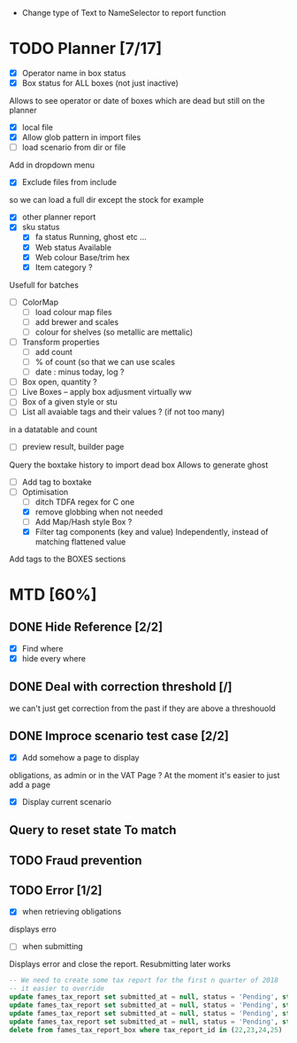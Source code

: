 - Change type of Text to NameSelector to report function
* TODO Planner [7/17]
  - [X] Operator name in box status
  - [X] Box status for ALL boxes (not just inactive)
Allows to see operator or date of boxes which are dead but still on the planner
  - [X] local file
  - [X] Allow glob pattern in import files
  - [ ] load scenario from dir or file
Add in dropdown menu
  - [X] Exclude files from include
 so we can load a full dir except the stock for example
  - [X] other planner report
  - [X] sku status
    - [X] fa status Running, ghost etc ...
    - [X] Web status Available
    - [X] Web colour Base/trim hex
    - [X] Item category ?
Usefull for batches
  - [ ] ColorMap
    - [ ] load colour map files
    - [ ] add brewer and scales
    - [ ] colour for shelves (so metallic are mettalic)
  - [ ] Transform properties
    - [ ] add count
    - [ ] % of count (so that we can use scales
    - [ ] date : minus today, log ?
  - [ ] Box open, quantity ? 
  - [ ] Live Boxes  -- apply box adjusment virtually ww 
  - [ ] Box of a given style or stu
  - [ ] List all avaiable tags and their values ? (if not too many)
in a datatable and count
  - [ ] preview result, builder page
Query the boxtake history to import dead box
Allows to generate ghost
  - [ ] Add tag to boxtake
  - [-] Optimisation
    - [ ] ditch TDFA regex for C one
    - [X] remove globbing when not needed
    - [ ] Add Map/Hash style Box ?
    - [X] Filter tag components (key and value) Independently, instead of matching flattened value
Add tags to the BOXES sections
* MTD [60%]
** DONE Hide Reference [2/2]
   CLOSED: [2019-09-05 Thu 16:44]
   - [X] Find where
   - [X] hide every where
** DONE Deal with correction threshold [/]
   CLOSED: [2019-09-09 Mon 16:37]
   we can't just get correction from the past if they are above a threshouold
** DONE Improce scenario test case [2/2]
   CLOSED: [2019-09-05 Thu 16:44]
   - [X] Add somehow a page to display
obligations, as admin or in the VAT Page ?
At the moment it's easier to just add a page 
   - [X] Display current scenario

   
** Query to reset state To match
** TODO Fraud prevention
** TODO Error [1/2]
   - [X] when retrieving obligations
   displays erro
   - [ ] when submitting
   Displays error and close the report.
   Resubmitting later works
#+begin_src  sql
  -- We need to create some tax report for the first n quarter of 2018
  -- it easier to override
  update fames_tax_report set submitted_at = null, status = 'Pending', start = '2018/01/01' , end ='2018-03-31' where tax_report_id in (22);
  update fames_tax_report set submitted_at = null, status = 'Pending', start = '2018/04/01' , end ='2018-06-30' where tax_report_id in (23);
  update fames_tax_report set submitted_at = null, status = 'Pending', start = '2018/07/01' , end ='2018-09-30' where tax_report_id in (24);
  update fames_tax_report set submitted_at = null, status = 'Pending', start = '2018/10/01' , end ='2018-12-31' where tax_report_id in (25);
  delete from fames_tax_report_box where tax_report_id in (22,23,24,25)
#+end_src

   
